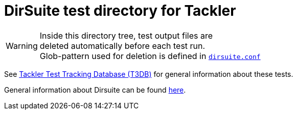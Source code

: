 = DirSuite test directory for Tackler

WARNING: Inside this directory tree, test output files are +
deleted automatically before each test run. +
Glob-pattern used for deletion is defined in xref:./dirsuite.conf[`dirsuite.conf`]


See xref:./tests.adoc[Tackler Test Tracking Database (T3DB)] 
for general information about these tests.

General information about Dirsuite can be found
link:https://gitlab.com/e257/testing/dirsuite/blob/master/README.adoc[here].

